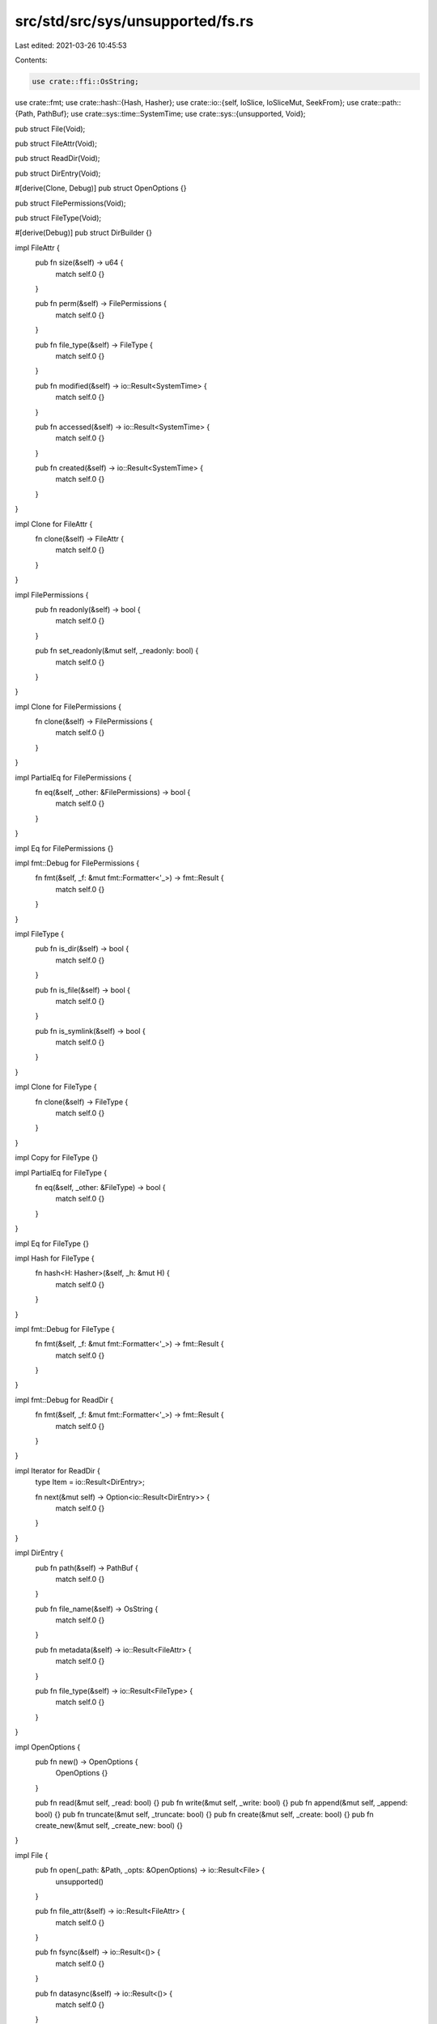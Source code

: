src/std/src/sys/unsupported/fs.rs
=================================

Last edited: 2021-03-26 10:45:53

Contents:

.. code-block:: rs

    use crate::ffi::OsString;
use crate::fmt;
use crate::hash::{Hash, Hasher};
use crate::io::{self, IoSlice, IoSliceMut, SeekFrom};
use crate::path::{Path, PathBuf};
use crate::sys::time::SystemTime;
use crate::sys::{unsupported, Void};

pub struct File(Void);

pub struct FileAttr(Void);

pub struct ReadDir(Void);

pub struct DirEntry(Void);

#[derive(Clone, Debug)]
pub struct OpenOptions {}

pub struct FilePermissions(Void);

pub struct FileType(Void);

#[derive(Debug)]
pub struct DirBuilder {}

impl FileAttr {
    pub fn size(&self) -> u64 {
        match self.0 {}
    }

    pub fn perm(&self) -> FilePermissions {
        match self.0 {}
    }

    pub fn file_type(&self) -> FileType {
        match self.0 {}
    }

    pub fn modified(&self) -> io::Result<SystemTime> {
        match self.0 {}
    }

    pub fn accessed(&self) -> io::Result<SystemTime> {
        match self.0 {}
    }

    pub fn created(&self) -> io::Result<SystemTime> {
        match self.0 {}
    }
}

impl Clone for FileAttr {
    fn clone(&self) -> FileAttr {
        match self.0 {}
    }
}

impl FilePermissions {
    pub fn readonly(&self) -> bool {
        match self.0 {}
    }

    pub fn set_readonly(&mut self, _readonly: bool) {
        match self.0 {}
    }
}

impl Clone for FilePermissions {
    fn clone(&self) -> FilePermissions {
        match self.0 {}
    }
}

impl PartialEq for FilePermissions {
    fn eq(&self, _other: &FilePermissions) -> bool {
        match self.0 {}
    }
}

impl Eq for FilePermissions {}

impl fmt::Debug for FilePermissions {
    fn fmt(&self, _f: &mut fmt::Formatter<'_>) -> fmt::Result {
        match self.0 {}
    }
}

impl FileType {
    pub fn is_dir(&self) -> bool {
        match self.0 {}
    }

    pub fn is_file(&self) -> bool {
        match self.0 {}
    }

    pub fn is_symlink(&self) -> bool {
        match self.0 {}
    }
}

impl Clone for FileType {
    fn clone(&self) -> FileType {
        match self.0 {}
    }
}

impl Copy for FileType {}

impl PartialEq for FileType {
    fn eq(&self, _other: &FileType) -> bool {
        match self.0 {}
    }
}

impl Eq for FileType {}

impl Hash for FileType {
    fn hash<H: Hasher>(&self, _h: &mut H) {
        match self.0 {}
    }
}

impl fmt::Debug for FileType {
    fn fmt(&self, _f: &mut fmt::Formatter<'_>) -> fmt::Result {
        match self.0 {}
    }
}

impl fmt::Debug for ReadDir {
    fn fmt(&self, _f: &mut fmt::Formatter<'_>) -> fmt::Result {
        match self.0 {}
    }
}

impl Iterator for ReadDir {
    type Item = io::Result<DirEntry>;

    fn next(&mut self) -> Option<io::Result<DirEntry>> {
        match self.0 {}
    }
}

impl DirEntry {
    pub fn path(&self) -> PathBuf {
        match self.0 {}
    }

    pub fn file_name(&self) -> OsString {
        match self.0 {}
    }

    pub fn metadata(&self) -> io::Result<FileAttr> {
        match self.0 {}
    }

    pub fn file_type(&self) -> io::Result<FileType> {
        match self.0 {}
    }
}

impl OpenOptions {
    pub fn new() -> OpenOptions {
        OpenOptions {}
    }

    pub fn read(&mut self, _read: bool) {}
    pub fn write(&mut self, _write: bool) {}
    pub fn append(&mut self, _append: bool) {}
    pub fn truncate(&mut self, _truncate: bool) {}
    pub fn create(&mut self, _create: bool) {}
    pub fn create_new(&mut self, _create_new: bool) {}
}

impl File {
    pub fn open(_path: &Path, _opts: &OpenOptions) -> io::Result<File> {
        unsupported()
    }

    pub fn file_attr(&self) -> io::Result<FileAttr> {
        match self.0 {}
    }

    pub fn fsync(&self) -> io::Result<()> {
        match self.0 {}
    }

    pub fn datasync(&self) -> io::Result<()> {
        match self.0 {}
    }

    pub fn truncate(&self, _size: u64) -> io::Result<()> {
        match self.0 {}
    }

    pub fn read(&self, _buf: &mut [u8]) -> io::Result<usize> {
        match self.0 {}
    }

    pub fn read_vectored(&self, _bufs: &mut [IoSliceMut<'_>]) -> io::Result<usize> {
        match self.0 {}
    }

    pub fn is_read_vectored(&self) -> bool {
        match self.0 {}
    }

    pub fn write(&self, _buf: &[u8]) -> io::Result<usize> {
        match self.0 {}
    }

    pub fn write_vectored(&self, _bufs: &[IoSlice<'_>]) -> io::Result<usize> {
        match self.0 {}
    }

    pub fn is_write_vectored(&self) -> bool {
        match self.0 {}
    }

    pub fn flush(&self) -> io::Result<()> {
        match self.0 {}
    }

    pub fn seek(&self, _pos: SeekFrom) -> io::Result<u64> {
        match self.0 {}
    }

    pub fn duplicate(&self) -> io::Result<File> {
        match self.0 {}
    }

    pub fn set_permissions(&self, _perm: FilePermissions) -> io::Result<()> {
        match self.0 {}
    }
}

impl DirBuilder {
    pub fn new() -> DirBuilder {
        DirBuilder {}
    }

    pub fn mkdir(&self, _p: &Path) -> io::Result<()> {
        unsupported()
    }
}

impl fmt::Debug for File {
    fn fmt(&self, _f: &mut fmt::Formatter<'_>) -> fmt::Result {
        match self.0 {}
    }
}

pub fn readdir(_p: &Path) -> io::Result<ReadDir> {
    unsupported()
}

pub fn unlink(_p: &Path) -> io::Result<()> {
    unsupported()
}

pub fn rename(_old: &Path, _new: &Path) -> io::Result<()> {
    unsupported()
}

pub fn set_perm(_p: &Path, perm: FilePermissions) -> io::Result<()> {
    match perm.0 {}
}

pub fn rmdir(_p: &Path) -> io::Result<()> {
    unsupported()
}

pub fn remove_dir_all(_path: &Path) -> io::Result<()> {
    unsupported()
}

pub fn readlink(_p: &Path) -> io::Result<PathBuf> {
    unsupported()
}

pub fn symlink(_original: &Path, _link: &Path) -> io::Result<()> {
    unsupported()
}

pub fn link(_src: &Path, _dst: &Path) -> io::Result<()> {
    unsupported()
}

pub fn stat(_p: &Path) -> io::Result<FileAttr> {
    unsupported()
}

pub fn lstat(_p: &Path) -> io::Result<FileAttr> {
    unsupported()
}

pub fn canonicalize(_p: &Path) -> io::Result<PathBuf> {
    unsupported()
}

pub fn copy(_from: &Path, _to: &Path) -> io::Result<u64> {
    unsupported()
}


